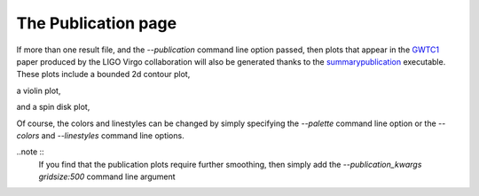 ====================
The Publication page
====================

If more than one result file, and the `--publication` command line option
passed, then plots that appear in the `GWTC1`_ paper produced by the LIGO Virgo
collaboration will also be generated thanks to the
`summarypublication <../executables/summarypublication.html>`_ executable. These
plots include a bounded 2d contour plot,

.. _GWTC1: https://arxiv.org/abs/1811.12907

.. image:: ./examples/contour_plot.png

a violin plot,

.. image:: ./examples/violin_plot.png

and a spin disk plot,

.. image:: ./examples/spin_disk.png

Of course, the colors and linestyles can be changed by simply specifying
the `--palette` command line option or the `--colors` and `--linestyles`
command line options.

..note ::
    If you find that the publication plots require further smoothing, then
    simply add the `--publication_kwargs gridsize:500` command line
    argument
